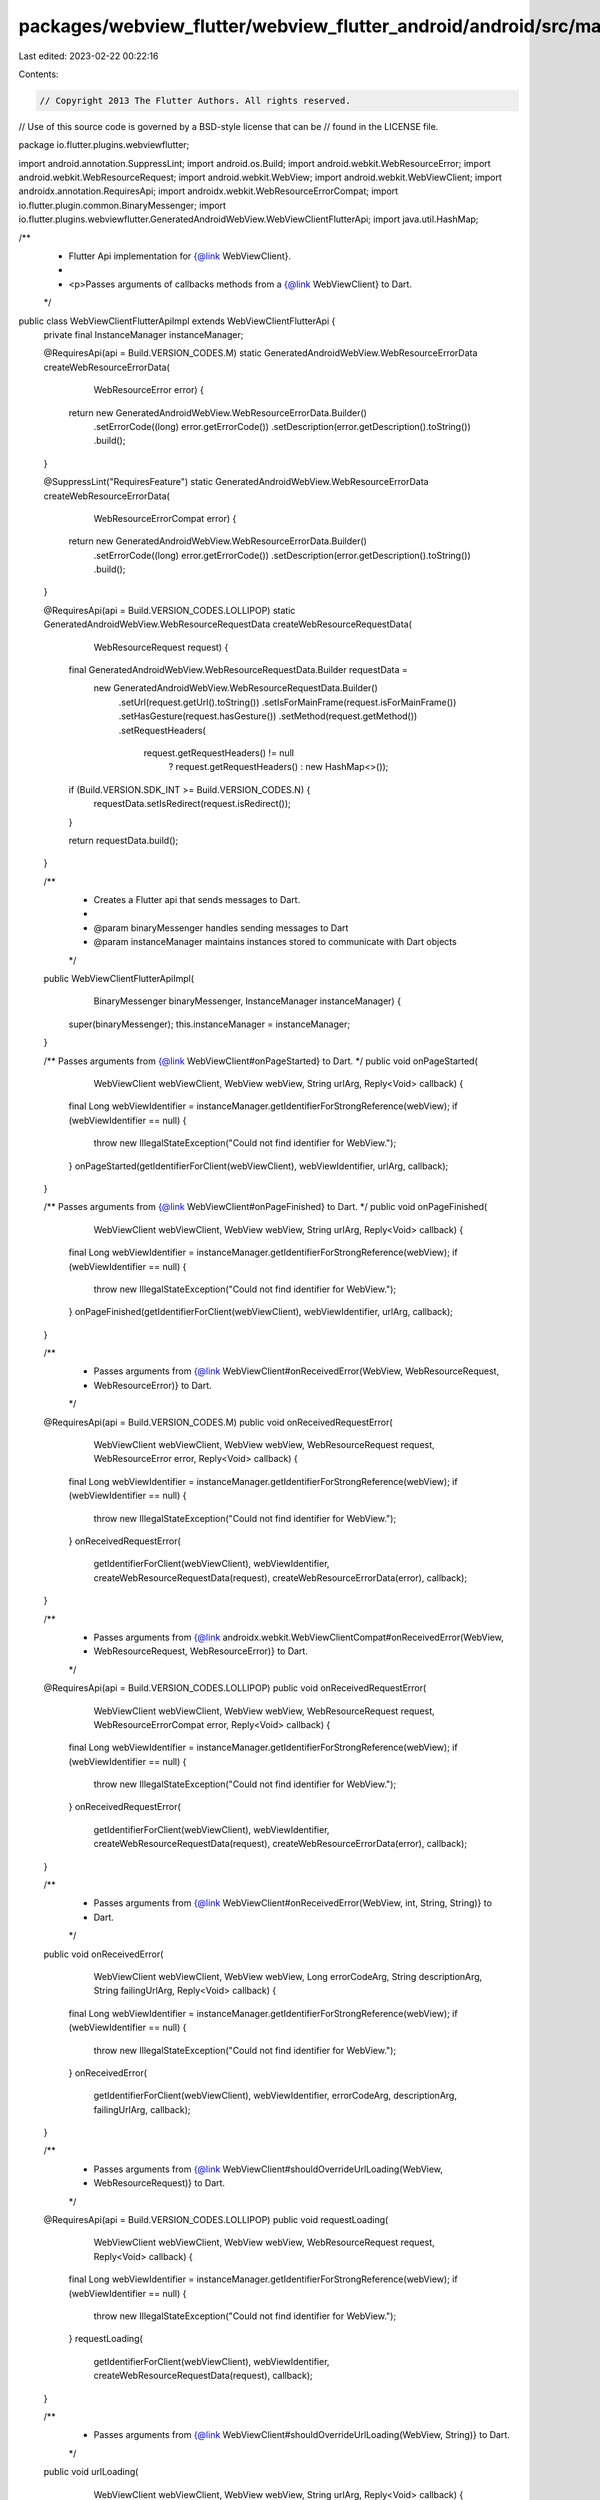 packages/webview_flutter/webview_flutter_android/android/src/main/java/io/flutter/plugins/webviewflutter/WebViewClientFlutterApiImpl.java
=========================================================================================================================================

Last edited: 2023-02-22 00:22:16

Contents:

.. code-block:: java

    // Copyright 2013 The Flutter Authors. All rights reserved.
// Use of this source code is governed by a BSD-style license that can be
// found in the LICENSE file.

package io.flutter.plugins.webviewflutter;

import android.annotation.SuppressLint;
import android.os.Build;
import android.webkit.WebResourceError;
import android.webkit.WebResourceRequest;
import android.webkit.WebView;
import android.webkit.WebViewClient;
import androidx.annotation.RequiresApi;
import androidx.webkit.WebResourceErrorCompat;
import io.flutter.plugin.common.BinaryMessenger;
import io.flutter.plugins.webviewflutter.GeneratedAndroidWebView.WebViewClientFlutterApi;
import java.util.HashMap;

/**
 * Flutter Api implementation for {@link WebViewClient}.
 *
 * <p>Passes arguments of callbacks methods from a {@link WebViewClient} to Dart.
 */
public class WebViewClientFlutterApiImpl extends WebViewClientFlutterApi {
  private final InstanceManager instanceManager;

  @RequiresApi(api = Build.VERSION_CODES.M)
  static GeneratedAndroidWebView.WebResourceErrorData createWebResourceErrorData(
      WebResourceError error) {
    return new GeneratedAndroidWebView.WebResourceErrorData.Builder()
        .setErrorCode((long) error.getErrorCode())
        .setDescription(error.getDescription().toString())
        .build();
  }

  @SuppressLint("RequiresFeature")
  static GeneratedAndroidWebView.WebResourceErrorData createWebResourceErrorData(
      WebResourceErrorCompat error) {
    return new GeneratedAndroidWebView.WebResourceErrorData.Builder()
        .setErrorCode((long) error.getErrorCode())
        .setDescription(error.getDescription().toString())
        .build();
  }

  @RequiresApi(api = Build.VERSION_CODES.LOLLIPOP)
  static GeneratedAndroidWebView.WebResourceRequestData createWebResourceRequestData(
      WebResourceRequest request) {
    final GeneratedAndroidWebView.WebResourceRequestData.Builder requestData =
        new GeneratedAndroidWebView.WebResourceRequestData.Builder()
            .setUrl(request.getUrl().toString())
            .setIsForMainFrame(request.isForMainFrame())
            .setHasGesture(request.hasGesture())
            .setMethod(request.getMethod())
            .setRequestHeaders(
                request.getRequestHeaders() != null
                    ? request.getRequestHeaders()
                    : new HashMap<>());
    if (Build.VERSION.SDK_INT >= Build.VERSION_CODES.N) {
      requestData.setIsRedirect(request.isRedirect());
    }

    return requestData.build();
  }

  /**
   * Creates a Flutter api that sends messages to Dart.
   *
   * @param binaryMessenger handles sending messages to Dart
   * @param instanceManager maintains instances stored to communicate with Dart objects
   */
  public WebViewClientFlutterApiImpl(
      BinaryMessenger binaryMessenger, InstanceManager instanceManager) {
    super(binaryMessenger);
    this.instanceManager = instanceManager;
  }

  /** Passes arguments from {@link WebViewClient#onPageStarted} to Dart. */
  public void onPageStarted(
      WebViewClient webViewClient, WebView webView, String urlArg, Reply<Void> callback) {
    final Long webViewIdentifier = instanceManager.getIdentifierForStrongReference(webView);
    if (webViewIdentifier == null) {
      throw new IllegalStateException("Could not find identifier for WebView.");
    }
    onPageStarted(getIdentifierForClient(webViewClient), webViewIdentifier, urlArg, callback);
  }

  /** Passes arguments from {@link WebViewClient#onPageFinished} to Dart. */
  public void onPageFinished(
      WebViewClient webViewClient, WebView webView, String urlArg, Reply<Void> callback) {
    final Long webViewIdentifier = instanceManager.getIdentifierForStrongReference(webView);
    if (webViewIdentifier == null) {
      throw new IllegalStateException("Could not find identifier for WebView.");
    }
    onPageFinished(getIdentifierForClient(webViewClient), webViewIdentifier, urlArg, callback);
  }

  /**
   * Passes arguments from {@link WebViewClient#onReceivedError(WebView, WebResourceRequest,
   * WebResourceError)} to Dart.
   */
  @RequiresApi(api = Build.VERSION_CODES.M)
  public void onReceivedRequestError(
      WebViewClient webViewClient,
      WebView webView,
      WebResourceRequest request,
      WebResourceError error,
      Reply<Void> callback) {
    final Long webViewIdentifier = instanceManager.getIdentifierForStrongReference(webView);
    if (webViewIdentifier == null) {
      throw new IllegalStateException("Could not find identifier for WebView.");
    }
    onReceivedRequestError(
        getIdentifierForClient(webViewClient),
        webViewIdentifier,
        createWebResourceRequestData(request),
        createWebResourceErrorData(error),
        callback);
  }

  /**
   * Passes arguments from {@link androidx.webkit.WebViewClientCompat#onReceivedError(WebView,
   * WebResourceRequest, WebResourceError)} to Dart.
   */
  @RequiresApi(api = Build.VERSION_CODES.LOLLIPOP)
  public void onReceivedRequestError(
      WebViewClient webViewClient,
      WebView webView,
      WebResourceRequest request,
      WebResourceErrorCompat error,
      Reply<Void> callback) {
    final Long webViewIdentifier = instanceManager.getIdentifierForStrongReference(webView);
    if (webViewIdentifier == null) {
      throw new IllegalStateException("Could not find identifier for WebView.");
    }
    onReceivedRequestError(
        getIdentifierForClient(webViewClient),
        webViewIdentifier,
        createWebResourceRequestData(request),
        createWebResourceErrorData(error),
        callback);
  }

  /**
   * Passes arguments from {@link WebViewClient#onReceivedError(WebView, int, String, String)} to
   * Dart.
   */
  public void onReceivedError(
      WebViewClient webViewClient,
      WebView webView,
      Long errorCodeArg,
      String descriptionArg,
      String failingUrlArg,
      Reply<Void> callback) {
    final Long webViewIdentifier = instanceManager.getIdentifierForStrongReference(webView);
    if (webViewIdentifier == null) {
      throw new IllegalStateException("Could not find identifier for WebView.");
    }
    onReceivedError(
        getIdentifierForClient(webViewClient),
        webViewIdentifier,
        errorCodeArg,
        descriptionArg,
        failingUrlArg,
        callback);
  }

  /**
   * Passes arguments from {@link WebViewClient#shouldOverrideUrlLoading(WebView,
   * WebResourceRequest)} to Dart.
   */
  @RequiresApi(api = Build.VERSION_CODES.LOLLIPOP)
  public void requestLoading(
      WebViewClient webViewClient,
      WebView webView,
      WebResourceRequest request,
      Reply<Void> callback) {
    final Long webViewIdentifier = instanceManager.getIdentifierForStrongReference(webView);
    if (webViewIdentifier == null) {
      throw new IllegalStateException("Could not find identifier for WebView.");
    }
    requestLoading(
        getIdentifierForClient(webViewClient),
        webViewIdentifier,
        createWebResourceRequestData(request),
        callback);
  }

  /**
   * Passes arguments from {@link WebViewClient#shouldOverrideUrlLoading(WebView, String)} to Dart.
   */
  public void urlLoading(
      WebViewClient webViewClient, WebView webView, String urlArg, Reply<Void> callback) {
    final Long webViewIdentifier = instanceManager.getIdentifierForStrongReference(webView);
    if (webViewIdentifier == null) {
      throw new IllegalStateException("Could not find identifier for WebView.");
    }
    urlLoading(getIdentifierForClient(webViewClient), webViewIdentifier, urlArg, callback);
  }

  private long getIdentifierForClient(WebViewClient webViewClient) {
    final Long identifier = instanceManager.getIdentifierForStrongReference(webViewClient);
    if (identifier == null) {
      throw new IllegalStateException("Could not find identifier for WebViewClient.");
    }
    return identifier;
  }
}


